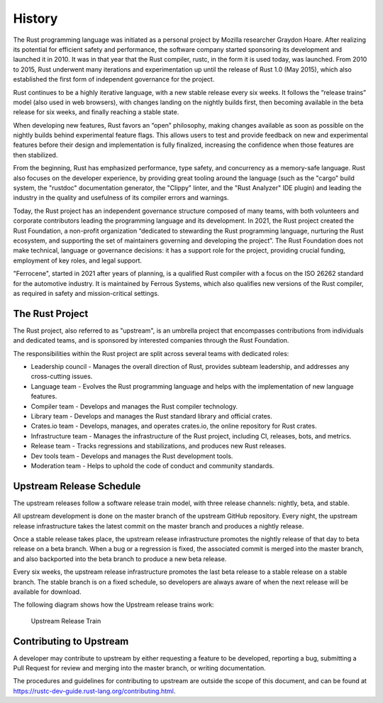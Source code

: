 .. SPDX-License-Identifier: MIT OR Apache-2.0
   SPDX-FileCopyrightText: The Ferrocene Developers

History
=======

The Rust programming language was initiated as a personal project by Mozilla
researcher Graydon Hoare. After realizing its potential for efficient safety and
performance, the software company started sponsoring its development and
launched it in 2010. It was in that year that the Rust compiler, rustc, in the
form it is used today, was launched. From 2010 to 2015, Rust underwent many
iterations and experimentation up until the release of Rust 1.0 (May 2015),
which also established the first form of independent governance for the project.

Rust continues to be a highly iterative language, with a new stable release
every six weeks. It follows the “release trains” model (also used in web
browsers), with changes landing on the nightly builds first, then becoming
available in the beta release for six weeks, and finally reaching a stable
state.

When developing new features, Rust favors an “open” philosophy, making changes
available as soon as possible on the nightly builds behind experimental feature
flags. This allows users to test and provide feedback on new and experimental
features before their design and implementation is fully finalized, increasing
the confidence when those features are then stabilized.

From the beginning, Rust has emphasized performance, type safety, and
concurrency as a memory-safe language. Rust also focuses on the developer
experience, by providing great tooling around the language (such as the "cargo"
build system, the "rustdoc" documentation generator, the "Clippy" linter, and
the "Rust Analyzer" IDE plugin) and leading the industry in the quality and
usefulness of its compiler errors and warnings.

Today, the Rust project has an independent governance structure composed of many
teams, with both volunteers and corporate contributors leading the programming
language and its development. In 2021, the Rust project created the Rust
Foundation, a non-profit organization “dedicated to stewarding the Rust
programming language, nurturing the Rust ecosystem, and supporting the set of
maintainers governing and developing the project”. The Rust Foundation does not
make technical, language or governance decisions: it has a support role for the
project, providing crucial funding, employment of key roles, and legal support.

"Ferrocene", started in 2021 after years of planning, is a qualified Rust compiler
with a focus on the ISO 26262 standard for the automotive industry.
It is maintained by Ferrous Systems, which also qualifies new versions of
the Rust compiler, as required in safety and mission-critical settings.

The Rust Project
----------------

The Rust project, also referred to as "upstream", is an umbrella project that
encompasses contributions from individuals and dedicated teams, and is sponsored
by interested companies through the Rust Foundation.

The responsibilities within the Rust project are split across several teams with
dedicated roles:

* Leadership council - Manages the overall direction of Rust, provides subteam
  leadership, and addresses any cross-cutting issues.

* Language team - Evolves the Rust programming language and helps with the
  implementation of new language features.

* Compiler team - Develops and manages the Rust compiler technology.

* Library team - Develops and manages the Rust standard library and official
  crates.

* Crates.io team - Develops, manages, and operates crates.io, the online
  repository for Rust crates.

* Infrastructure team - Manages the infrastructure of the Rust project,
  including CI, releases, bots, and metrics.

* Release team - Tracks regressions and stabilizations, and produces new Rust
  releases.

* Dev tools team - Develops and manages the Rust development tools.

* Moderation team - Helps to uphold the code of conduct and community standards.


Upstream Release Schedule
-------------------------

The upstream releases follow a software release train model, with three release
channels: nightly, beta, and stable.

All upstream development is done on the master branch of the upstream GitHub
repository. Every night, the upstream release infrastructure takes the latest
commit on the master branch and produces a nightly release.

Once a stable release takes place, the upstream release infrastructure promotes
the nightly release of that day to beta release on a beta branch. When a bug or
a regression is fixed, the associated commit is merged into the master branch,
and also backported into the beta branch to produce a new beta release.

Every six weeks, the upstream release infrastructure promotes the last beta
release to a stable release on a stable branch. The stable branch is on a fixed
schedule, so developers are always aware of when the next release will be
available for download.

The following diagram shows how the Upstream release trains work:

.. figure:: figures/upstream-release-train.svg

   Upstream Release Train


Contributing to Upstream
------------------------

A developer may contribute to upstream by either requesting a feature to be
developed, reporting a bug, submitting a Pull Request for review and merging into
the master branch, or writing documentation.

The procedures and guidelines for contributing to upstream are outside the scope
of this document, and can be found at
https://rustc-dev-guide.rust-lang.org/contributing.html.
